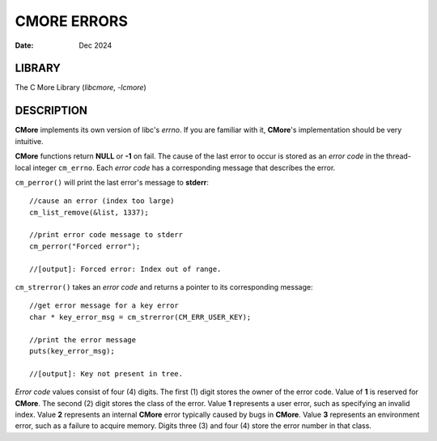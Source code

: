 ============
CMORE ERRORS
============

:date: Dec 2024

LIBRARY
=======
The C More Library (*libcmore*, *-lcmore*)

DESCRIPTION
===========

**CMore** implements its own version of libc's *errno*. If you are familiar \
with it, **CMore**'s implementation should be very intuitive.

**CMore** functions return **NULL** or **-1** on fail. The cause of the last \
error to occur is stored as an *error code* in the thread-local integer \
``cm_errno``. Each *error code* has a corresponding message that describes \
the error. 

``cm_perror()`` will print the last error's message to **stderr**::

	//cause an error (index too large)
	cm_list_remove(&list, 1337);

	//print error code message to stderr
	cm_perror("Forced error");

	//[output]: Forced error: Index out of range.

``cm_strerror()`` takes an *error code* and returns a pointer to its \
corresponding message::

	//get error message for a key error
	char * key_error_msg = cm_strerror(CM_ERR_USER_KEY);

	//print the error message
	puts(key_error_msg);

	//[output]: Key not present in tree.

*Error code* values consist of four (4) digits. The first (1) digit stores \
the owner of the error code. Value of **1** is reserved for **CMore**. The \
second (2) digit stores the class of the error. Value **1** represents a user \
error, such as specifying an invalid index. Value **2** represents an \
internal **CMore** error typically caused by bugs in **CMore**. Value **3** \
represents an environment error, such as a failure to acquire memory. Digits \
three (3) and four (4) store the error number in that class.
